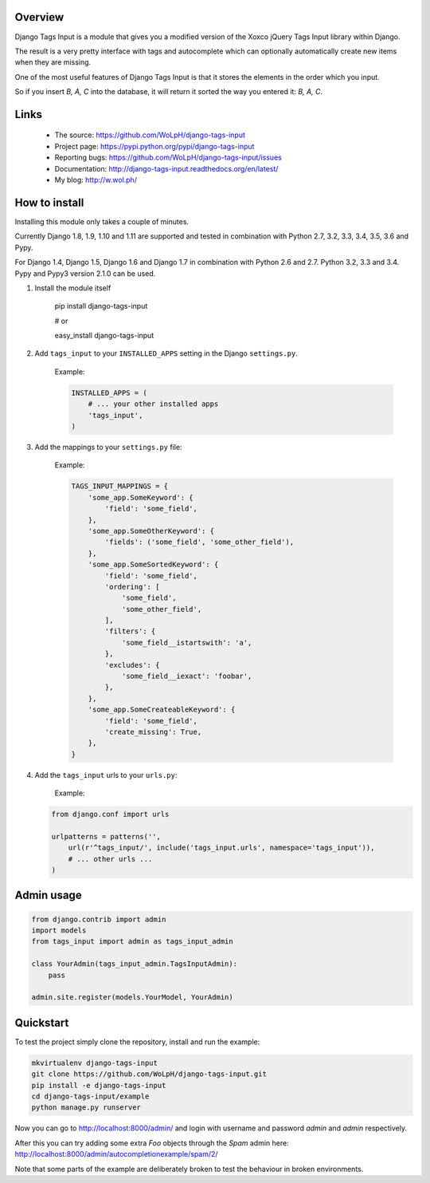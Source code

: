 Overview
--------

.. image:: https://travis-ci.org/WoLpH/django-tags-input.svg?branch=master
  :target: https://travis-ci.org/WoLpH/django-tags-input

.. image:: https://coveralls.io/repos/WoLpH/django-tags-input/badge.svg?branch=master
  :target: https://coveralls.io/r/WoLpH/django-tags-input?branch=master

Django Tags Input is a module that gives you a modified version of the Xoxco jQuery Tags Input library within Django.

The result is a very pretty interface with tags and autocomplete which can optionally automatically create new items when they are missing.

One of the most useful features of Django Tags Input is that it stores the elements in the order which you input.

So if you insert `B, A, C` into the database, it will return it sorted the way you entered it: `B, A, C`.

.. image:: https://raw.githubusercontent.com/WoLpH/django-tags-input/master/docs/example.png
   :height: 322px
   :width: 954px

Links
-----

 - The source: https://github.com/WoLpH/django-tags-input
 - Project page: https://pypi.python.org/pypi/django-tags-input
 - Reporting bugs: https://github.com/WoLpH/django-tags-input/issues
 - Documentation: http://django-tags-input.readthedocs.org/en/latest/
 - My blog: http://w.wol.ph/

How to install
--------------

Installing this module only takes a couple of minutes.

Currently Django 1.8, 1.9, 1.10 and 1.11 are supported and tested in combination with Python 2.7, 3.2, 3.3, 3.4, 3.5, 3.6 and Pypy.

For Django 1.4, Django 1.5, Django 1.6 and Django 1.7 in combination with
Python 2.6 and 2.7. Python 3.2, 3.3 and 3.4. Pypy and Pypy3 version 2.1.0 can
be used.


1. Install the module itself

    pip install django-tags-input

    # or
    
    easy_install django-tags-input

2. Add ``tags_input`` to your ``INSTALLED_APPS`` setting in the Django ``settings.py``.

    Example:

    .. code-block:: python

        INSTALLED_APPS = (
            # ... your other installed apps
            'tags_input',
        )

3. Add the mappings to your ``settings.py`` file:

    Example:

    .. code-block:: python

        TAGS_INPUT_MAPPINGS = {
            'some_app.SomeKeyword': {
                'field': 'some_field',
            },
            'some_app.SomeOtherKeyword': {
                'fields': ('some_field', 'some_other_field'),
            },
            'some_app.SomeSortedKeyword': {
                'field': 'some_field',
                'ordering': [
                    'some_field',
                    'some_other_field',
                ],
                'filters': {
                    'some_field__istartswith': 'a',
                },
                'excludes': {
                    'some_field__iexact': 'foobar',
                },
            },
            'some_app.SomeCreateableKeyword': {
                'field': 'some_field',
                'create_missing': True,
            },
        }

4. Add the ``tags_input`` urls to your ``urls.py``:

    Example:

   .. code-block:: python

      from django.conf import urls

      urlpatterns = patterns('',
          url(r'^tags_input/', include('tags_input.urls', namespace='tags_input')),
          # ... other urls ... 
      )


Admin usage
-----------

.. code-block:: python

    from django.contrib import admin
    import models
    from tags_input import admin as tags_input_admin

    class YourAdmin(tags_input_admin.TagsInputAdmin):
        pass

    admin.site.register(models.YourModel, YourAdmin)

Quickstart
----------

To test the project simply clone the repository, install and run the example:

.. code-block:: bash

    mkvirtualenv django-tags-input
    git clone https://github.com/WoLpH/django-tags-input.git
    pip install -e django-tags-input
    cd django-tags-input/example
    python manage.py runserver

Now you can go to http://localhost:8000/admin/ and login with username and 
password `admin` and `admin` respectively.

After this you can try adding some extra `Foo` objects through the `Spam` admin
here: http://localhost:8000/admin/autocompletionexample/spam/2/

Note that some parts of the example are deliberately broken to test the
behaviour in broken environments.

